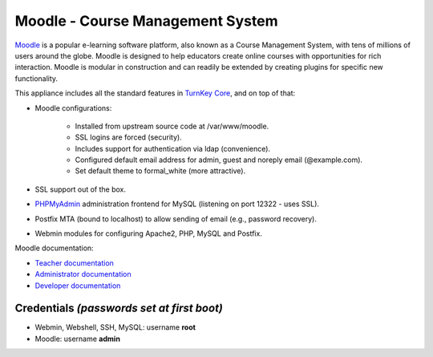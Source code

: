 Moodle - Course Management System
=================================

`Moodle`_ is a popular e-learning software platform, also known as a
Course Management System, with tens of millions of users around the
globe. Moodle is designed to help educators create online courses with
opportunities for rich interaction. Moodle is modular in construction
and can readily be extended by creating plugins for specific new
functionality.

This appliance includes all the standard features in `TurnKey Core`_,
and on top of that:

- Moodle configurations:
   
   - Installed from upstream source code at /var/www/moodle.
   - SSL logins are forced (security).
   - Includes support for authentication via ldap (convenience).
   - Configured default email address for admin, guest and noreply email
     (@example.com).
   - Set default theme to formal\_white (more attractive).

- SSL support out of the box.
- `PHPMyAdmin`_ administration frontend for MySQL (listening on port
  12322 - uses SSL).
- Postfix MTA (bound to localhost) to allow sending of email (e.g.,
  password recovery).
- Webmin modules for configuring Apache2, PHP, MySQL and Postfix.

Moodle documentation:

- `Teacher documentation`_
- `Administrator documentation`_
- `Developer documentation`_

Credentials *(passwords set at first boot)*
-------------------------------------------

-  Webmin, Webshell, SSH, MySQL: username **root**
-  Moodle: username **admin**


.. _Moodle: http://moodle.org
.. _TurnKey Core: http://www.turnkeylinux.org/core
.. _PHPMyAdmin: http://www.phpmyadmin.net/
.. _Teacher documentation: http://docs.moodle.org/en/Teacher_documentation
.. _Administrator documentation: http://docs.moodle.org/en/Administrator_documentation
.. _Developer documentation: http://docs.moodle.org/en/Developer_documentation
